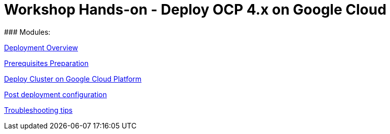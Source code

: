 # Workshop Hands-on - Deploy OCP 4.x on Google Cloud
### Modules:

link:overview.adoc[Deployment Overview]

link:prerequisites.adoc[Prerequisites Preparation]

link:deploy.adoc[Deploy Cluster on Google Cloud Platform]

link:post-deployment.adoc[Post deployment configuration]

link:troubleshooting.adoc[Troubleshooting tips]



